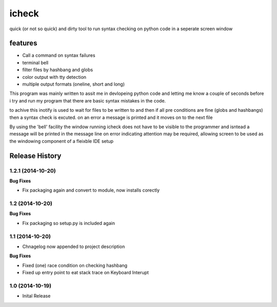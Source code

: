 ======
icheck
======

quick (or not so quick) and dirty tool to run syntax checking on python code 
in a seperate screen window

features
---------
* Call a command on syntax failures
* terminal bell
* filter files by hashbang and globs
* color output with tty detection
* multiple output formats (oneline, short and long)


This program was mainly written to assit me in devlopeing python code and 
letting me know a couple of seconds before i try and run my program that there 
are basic syntax mistakes in the code.

to achive this inotify is used to wait for files to be written to and then if 
all pre conditions are fine (globs and hashbangs) then a syntax check is 
excuted. on an error a message is printed and it moves on to the next file

By using the 'bell' facility the window running icheck does not have to be 
visible to the programmer and isntead a message will be printed in the message 
line on error indicating attention may be required, allowing screen to be used 
as the windowing component of a fleixble IDE setup



.. :changelog:

Release History
---------------

1.2.1 (2014-10-20)
++++++++++++++++

**Bug Fixes**

- Fix packaging again and convert to module, now installs corectly

1.2 (2014-10-20)
++++++++++++++++

**Bug Fixes**

- Fix packaging so setup.py is included again

1.1 (2014-10-20)
++++++++++++++++

- Chnagelog now appended to project description

**Bug Fixes**

- Fixed (one) race condition on checking hashbang
- Fixed up entry point to eat stack trace on Keyboard Interupt

1.0 (2014-10-19)
++++++++++++++++

- Inital Release




